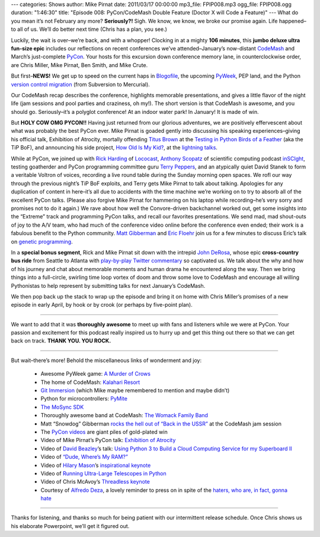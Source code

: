 ---
categories: Shows
author: Mike Pirnat
date: 2011/03/17 00:00:00
mp3_file: FPIP008.mp3
ogg_file: FPIP008.ogg
duration: "1:46:30"
title: "Episode 008: PyCon/CodeMash Double Feature (Doctor X will Code a Feature)"
---
What do you mean it’s not February any more? **Seriously?!** Sigh.  We know, we
know, we broke our promise again. Life happened–to all of us. We’ll do better
next time (Chris has a plan, you see.)

Luckily, the wait is over–we’re back, and with a whopper!  Clocking in at a
mighty **106 minutes**, this **jumbo deluxe ultra fun-size epic** includes our
reflections on recent conferences we’ve attended–January’s now-distant
`CodeMash <http://codemash.org/>`_ and March’s just-complete `PyCon
<http://us.pycon.org/2011>`_.  Your hosts for this excursion down conference
memory lane, in counterclockwise order, are Chris Miller, Mike Pirnat, Ben
Smith, and Mike Crute.

But first–**NEWS!** We get up to speed on the current haps in `Blogofile
<http://www.blogofile.com/>`_, the upcoming `PyWeek <http://www.pyweek.org/>`_,
PEP land, and the Python `version control migration
<http://www.python.org/dev/peps/pep-0385/>`_ (from Subversion to Mercurial).

Our CodeMash recap describes the conference, highlights memorable
presentations, and gives a little flavor of the night life (jam sessions and
pool parties and craziness, oh my!).  The short version is that CodeMash is
awesome, and you should go. Seriously–it’s a polyglot conference! At an indoor
water park! In January!  It is made of win.

But **HOLY COW OMG PYCON!!** Having just returned from our glorious adventures,
we are positively effervescent about what was probably the best PyCon ever.
Mike Pirnat is goaded gently into discussing his speaking experiences–giving
his official talk, Exhibition of Atrocity, mortally offending
`Titus Brown <http://ivory.idyll.org/blog/>`_ at the `Testing in Python Birds
of a Feather <http://us.pycon.org/2011/openspaces/TestingBOF/>`_ (aka the TiP
BoF), and announcing his side project, `How Old Is My Kid?
<http://howoldismykid.com/>`_, at the `lightning talks
<http://pycon.blip.tv/file/4885747/>`_.

While at PyCon, we joined up with `Rick Harding <http://blog.mitechie.com/>`_
of `Lococast <http://lococast.net/>`_, `Anthony Scopatz
<http://www.scopatz.com/>`_ of scientific computing podcast `inSCIght
<http://inscight.org/>`_, testing goatherder and PyCon programming committee
guru `Terry Peppers <http://www.swordstyle.com/blog2/>`_, and an atypically
quiet David Stanek to form a veritable Voltron of voices, recording a live
round table during the Sunday morning open spaces.  We rofl our way through the
previous night’s TiP BoF exploits, and Terry gets Mike Pirnat to talk about
talking.  Apologies for any duplication of content in here–it’s all due to
accidents with the time machine we’re working on to try to absorb all of the
excellent PyCon talks.  (Please also forgive Mike Pirnat for hammering on his
laptop while recording–he’s very sorry and promises not to do it again.) We
rave about how well the Convore-driven backchannel worked out, get some
insights into the “Extreme” track and programming PyCon talks, and recall our
favorites presentations.  We send mad, mad shout-outs of joy to the A/V team,
who had much of the conference video online before the conference even ended;
their work is a fabulous benefit to the Python community. `Matt Gibberman
<http://twitter.com/praxis1138>`_ and `Eric Floehr
<http://us.pycon.org/2011/speaker/profile/30/>`_ join us for a few minutes to
discuss Eric’s talk on `genetic programming
<http://us.pycon.org/2011/schedule/presentations/12/>`_.

In a **special bonus segment**, Rick and Mike Pirnat sit down with the intrepid
`John DeRosa <http://seeknuance.com/>`_, whose epic **cross-country bus ride**
from Seattle to Atlanta with `play-by-play Twitter commentary
<http://twitter.com/johnderosa/>`_ so captivated us.  We talk about the why and
how of his journey and chat about memorable moments and human drama he
encountered along the way.  Then we bring things into a full-circle, swirling
time loop vortex of doom and throw some love to CodeMash and encourage all
willing Pythonistas to help represent by submitting talks for next January’s
CodeMash.

We then pop back up the stack to wrap up the episode and bring it on home with
Chris Miller’s promises of a new episode in early April, by hook or by crook
(or perhaps by five-point plan).

----

We want to add that it was **thoroughly awesome** to meet up with fans and
listeners while we were at PyCon.  Your passion and excitement for this podcast
really inspired us to hurry up and get this thing out there so that we can get
back on track. **THANK YOU. YOU ROCK.**

----

But wait–there’s more!  Behold the miscellaneous links of wonderment and joy:

 * Awesome PyWeek game: `A Murder of Crows <http://www.pyweek.org/e/MurderCrow/>`_
 * The home of CodeMash:  `Kalahari Resort <http://www.kalahariresorts.com/oh/>`_
 * `Git Immersion <http://gitimmersion.com/>`_ (which Mike maybe remembered to mention and maybe didn’t)
 * Python for microcontrollers: `PyMite <http://code.google.com/p/python-on-a-chip/>`_
 * `The MoSync SDK <http://www.mosync.com/>`_
 * Thoroughly awesome band at CodeMash:  `The Womack Family Band <http://www.womackband.com/>`_
 * Matt “Snowdog” Gibberman `rocks the hell out of “Back in the USSR” <http://www.youtube.com/watch?v=h_rus39TLew>`_ at the CodeMash jam session
 * The `PyCon videos <http://pycon.blip.tv/>`_ are giant piles of gold-plated win
 * Video of Mike Pirnat’s PyCon talk: `Exhibition of Atrocity <http://blip.tv/file/4881168>`_
 * Video of `David Beazley <http://www.dabeaz.com/>`_’s talk:  `Using Python 3 to Build a Cloud Computing Service for my Superboard II <http://pycon.blip.tv/file/4878868/>`_
 * Video of `“Dude, Where’s My RAM?” <http://pycon.blip.tv/file/4878749/>`_
 * Video of `Hilary Mason <http://www.hilarymason.com/>`_’s `inspirational keynote <http://pycon.blip.tv/file/4878710/>`_
 * Video of `Running Ultra-Large Telescopes in Python <http://pycon.blip.tv/file/4881233/>`_
 * Video of Chris McAvoy’s `Threadless keynote <http://pycon.blip.tv/file/4882852/>`_
 * Courtesy of `Alfredo Deza <http://www.alfredodeza.com/>`_, a lovely reminder to press on in spite of the `haters, who are, in fact, gonna hate <http://yfrog.com/hsrovp>`_

----

Thanks for listening, and thanks so much for being patient with our
intermittent release schedule.  Once Chris shows us his elaborate Powerpoint,
we’ll get it figured out.
